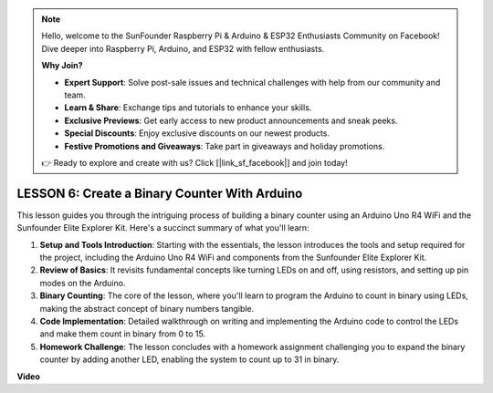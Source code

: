 .. note::

    Hello, welcome to the SunFounder Raspberry Pi & Arduino & ESP32 Enthusiasts Community on Facebook! Dive deeper into Raspberry Pi, Arduino, and ESP32 with fellow enthusiasts.

    **Why Join?**

    - **Expert Support**: Solve post-sale issues and technical challenges with help from our community and team.
    - **Learn & Share**: Exchange tips and tutorials to enhance your skills.
    - **Exclusive Previews**: Get early access to new product announcements and sneak peeks.
    - **Special Discounts**: Enjoy exclusive discounts on our newest products.
    - **Festive Promotions and Giveaways**: Take part in giveaways and holiday promotions.

    👉 Ready to explore and create with us? Click [|link_sf_facebook|] and join today!

LESSON 6: Create a Binary Counter With Arduino
================================================

This lesson guides you through the intriguing process of building a binary counter using an Arduino Uno R4 WiFi and the Sunfounder Elite Explorer Kit. Here's a succinct summary of what you'll learn:

1. **Setup and Tools Introduction**: Starting with the essentials, the lesson introduces the tools and setup required for the project, including the Arduino Uno R4 WiFi and components from the Sunfounder Elite Explorer Kit.
2. **Review of Basics**: It revisits fundamental concepts like turning LEDs on and off, using resistors, and setting up pin modes on the Arduino.
3. **Binary Counting**: The core of the lesson, where you'll learn to program the Arduino to count in binary using LEDs, making the abstract concept of binary numbers tangible.
4. **Code Implementation**: Detailed walkthrough on writing and implementing the Arduino code to control the LEDs and make them count in binary from 0 to 15.
5. **Homework Challenge**: The lesson concludes with a homework assignment challenging you to expand the binary counter by adding another LED, enabling the system to count up to 31 in binary.


**Video**

.. raw:: html

    <iframe width="700" height="500" src="https://www.youtube.com/embed/KEtut8pzXZA?si=o9Q1tTC1X1B9teef" title="YouTube video player" frameborder="0" allow="accelerometer; autoplay; clipboard-write; encrypted-media; gyroscope; picture-in-picture; web-share" allowfullscreen></iframe>
